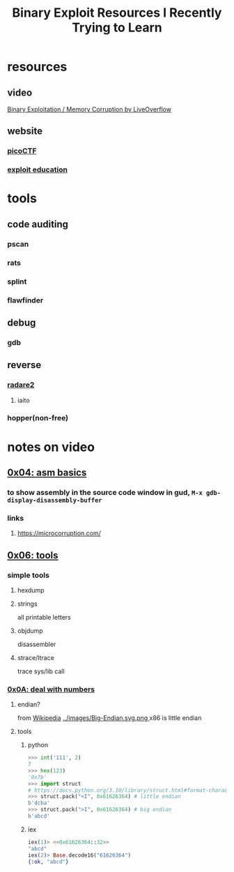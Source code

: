 #+TITLE: Binary Exploit Resources I Recently Trying to Learn
#+TAGS: relearn(r)
#+OPTIONS: toc:nil


* resources
** video
[[https://youtube.com/playlist?list=PLhixgUqwRTjxglIswKp9mpkfPNfHkzyeN][Binary Exploitation / Memory Corruption by LiveOverflow]]
** website
*** [[https://play.picoctf.org/practice][picoCTF]]
*** [[https://exploit.education/][exploit education]]

* tools

** code auditing
[[../images/fedora_security_lab.png]]
*** pscan
*** rats
*** splint
*** flawfinder

** debug
*** gdb

** reverse
*** [[https://book.rada.re/][radare2]]
**** iaito
*** hopper(non-free)


* notes on video
** [[https://youtu.be/6jSKldt7Eqs][0x04: asm basics]]
*** to show assembly in the source code window in gud, ~M-x gdb-display-disassembly-buffer~
*** links
**** https://microcorruption.com/
** [[https://youtu.be/3NTXFUxcKPc][0x06: tools]]
*** simple tools
**** hexdump
**** strings
all printable letters
**** objdump
disassembler
**** strace/ltrace
trace sys/lib call
*** [[https://youtu.be/mT1V7IL2FHY][0x0A: deal with numbers]]
**** endian?
from [[https://zh.wikipedia.org/zh-cn/%E5%AD%97%E8%8A%82%E5%BA%8F][Wikipedia]]
[[../images/Big-Endian.svg.png ]][[../images/Little-Endian.svg.png]]
x86 is little endian
**** tools
***** python
#+BEGIN_SRC python
  >>> int('111', 2)
  7
  >>> hex(123)
  '0x7b'
  >>> import struct
  # https://docs.python.org/3.10/library/struct.html#format-characters
  >>> struct.pack("<I", 0x61626364) # little endian
  b'dcba'
  >>> struct.pack(">I", 0x61626364) # big endian
  b'abcd'
#+END_SRC
***** iex
#+BEGIN_SRC elixir
  iex(1)> <<0x61626364::32>>
  "abcd"
  iex(2)> Base.decode16("61626364")
  {:ok, "abcd"}
#+END_SRC

